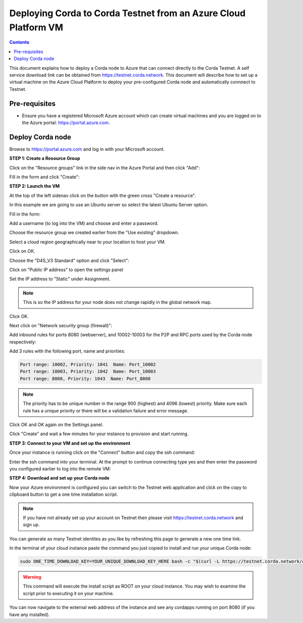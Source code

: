 Deploying Corda to Corda Testnet from an Azure Cloud Platform VM
================================================================

.. contents::

This document explains how to deploy a Corda node to Azure that can connect directly to the Corda Testnet. A self service download link can be obtained from https://testnet.corda.network. This document will describe how to set up a virtual machine on the Azure Cloud Platform to deploy your pre-configured Corda node and automatically connnect to Testnet.

Pre-requisites
--------------
* Ensure you have a registered Microsoft Azure account which can create virtual machines and you are logged on to the Azure portal: https://portal.azure.com.


Deploy Corda node
-----------------

Browse to https://portal.azure.com and log in with your Microsoft account.


**STEP 1: Create a Resource Group**

Click on the "Resource groups" link in the side nav in the Azure
Portal and then click "Add":

.. image:: resources/azure-rg.png

Fill in the form and click "Create":

.. image:: resources/azure-rg-2.png

**STEP 2: Launch the VM**

At the top of the left sidenav click on the button with the green cross "Create a resource".

In this example we are going to use an Ubuntu server so select the latest Ubuntu Server option.

.. image:: resources/azure-select-ubuntu.png

Fill in the form:

.. image:: resources/azure-vm-form.png

Add a username (to log into the VM) and choose and enter a password.

Choose the resource group we created earlier from the "Use existing" dropdown.

Select a cloud region geographically near to your location to host your VM.

Click on OK.

Choose the "D4S_V3 Standard" option and click "Select":

.. image:: resources/azure-instance-type.png

Click on "Public IP address" to open the settings panel

.. image:: resources/azure-vm-settings.png

Set the IP address to "Static" under Assignment. 

.. note:: This is so the IP address for your node does not change rapidly in the global network map.

.. image:: resources/azure-set-static-ip.png

Click OK.

Next click on "Network security group (firewall)":

.. image:: resources/azure-nsg.png

Add inbound rules for ports 8080 (webserver), and
10002-10003 for the P2P and RPC ports used by the Corda node
respectively:

Add 3 rules with the following port, name and priorities:

.. code:: bash

    Port range: 10002, Priority: 1041  Name: Port_10002
    Port range: 10003, Priority: 1042  Name: Port_10003
    Port range: 8080, Priority: 1043  Name: Port_8080

.. note:: The priority has to be unique number in the range 900
	  (highest) and 4096 (lowest) priority. Make sure each rule
	  has a unique priority or there will be a validation failure and error message.
	   
.. image:: resources/azure-nsg-2.png
	   
Click OK and OK again on the Settings panel.

.. image:: resources/azure-settings-ok.png

	   
Click "Create" and wait a few minutes for your instance to provision
and start running.

.. image:: resources/azure-create-vm.png



**STEP 3: Connect to your VM and set up the environment**

Once your instance is running click on the "Connect" button and copy the ssh command:

.. image:: resources/azure-ssh.png

Enter the ssh command into your terminal. At the prompt to continue connecting type yes and then enter the password you configured earlier to log into the remote VM:

.. image:: resources/azure-shell.png


**STEP 4: Download and set up your Corda node**

Now your Azure environment is configured you can switch to the Testnet 
web application and click on the copy to clipboard button to get a one
time installation script. 

.. note:: If you have not already set up your account on Testnet then please visit https://testnet.corda.network and sign up.


.. image:: resources/testnet-platform.png

You can generate as many Testnet identites as you like by refreshing
this page to generate a new one time link. 
	   
In the terminal of your cloud instance paste the command you just copied to install and run
your unique Corda node:

.. code:: bash

    sudo ONE_TIME_DOWNLOAD_KEY=YOUR_UNIQUE_DOWNLOAD_KEY_HERE bash -c "$(curl -L https://testnet.corda.network/api/user/node/install.sh)"

.. warning:: This command will execute the install script as ROOT on your cloud instance. You may wish to examine the script prior to executing it on your machine. 

You can now navigate to the external web address of the instance and
see any cordapps running on port 8080 (if you have any installed). 
